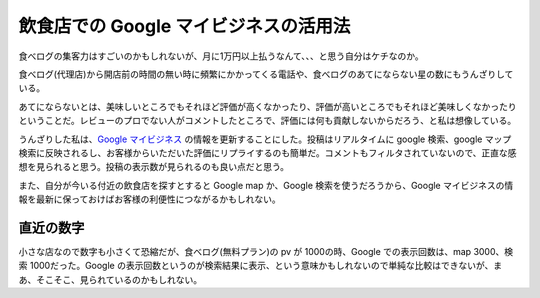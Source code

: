 飲食店での Google マイビジネスの活用法
============================================

食べログの集客力はすごいのかもしれないが、月に1万円以上払うなんて、、、と思う自分はケチなのか。

食べログ(代理店)から開店前の時間の無い時に頻繁にかかってくる電話や、食べログのあてにならない星の数にもうんざりしている。

あてにならないとは、美味しいところでもそれほど評価が高くなかったり、評価が高いところでもそれほど美味しくなかったりということだ。レビューのプロでない人がコメントしたところで、評価には何も貢献しないからだろう、と私は想像している。

うんざりした私は、`Google マイビジネス <https://www.google.co.jp/intl/ja/business/>`_ の情報を更新することにした。投稿はリアルタイムに google 検索、google マップ検索に反映されるし、お客様からいただいた評価にリプライするのも簡単だ。コメントもフィルタされていないので、正直な感想を見られると思う。投稿の表示数が見られるのも良い点だと思う。

また、自分が今いる付近の飲食店を探すとすると Google map か、Google 検索を使うだろうから、Google マイビジネスの情報を最新に保っておけばお客様の利便性につながるかもしれない。

直近の数字
------------

小さな店なので数字も小さくて恐縮だが、食べログ(無料プラン)の pv が 1000の時、Google での表示回数は、map 3000、検索 1000だった。Google の表示回数というのが検索結果に表示、という意味かもしれないので単純な比較はできないが、まあ、そこそこ、見られているのかもしれない。

